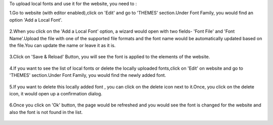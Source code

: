 To upload local fonts and use it for the website, you need to :

1.Go to website (with editor enabled),click on 'Edit' and go to 'THEMES' section.Under Font Family, you would find an option 'Add a Local Font'.

  .. image:: ../static/description/AddALocalFontOption.png

2.When you click on the 'Add a Local Font' option, a wizard would open with two fields- 'Font File' and 'Font Name'.Upload the file with one of the supported file formats and the font name would be automatically updated based on the file.You can update the name or leave it as it is.

  .. image:: ../static/description/SaveTheFont.png

3.Click on 'Save & Reload' Button, you will see the font is applied to the elements of the website.

  .. image:: ../static/description/FontAppliedOnWebsite.png

4.If you want to see the list of local fonts or delete the locally uploaded fonts,click on 'Edit' on website and go to 'THEMES' section.Under Font Family, you would find the newly added font.

  .. image:: ../static/description/NewlyAddedFont.png

5.If you want to delete this locally added font , you can click on the delete icon next to it.Once, you click on the delete icon, it would open up a confirmation dialog.

  .. image:: ../static/description/DeleteFontConfirmation.png

6.Once you click on 'Ok' button, the page would be refreshed and you would see the font is changed for the website and also the font is not found in the list.

  .. image:: ../static/description/FontDeleted.png
